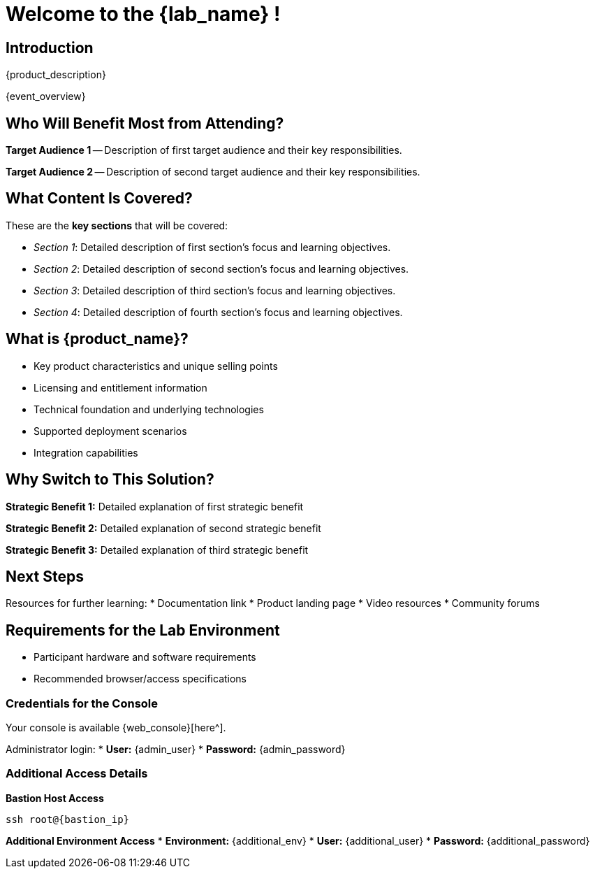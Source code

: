 = Welcome to the {lab_name} !

[%hardbreaks]
== Introduction
{product_description}

{event_overview}

== Who Will Benefit Most from Attending?

*Target Audience 1* -- Description of first target audience and their key responsibilities.

*Target Audience 2* -- Description of second target audience and their key responsibilities.

== What Content Is Covered?

These are the *key sections* that will be covered:

* _Section 1_: Detailed description of first section's focus and learning objectives.

* _Section 2_: Detailed description of second section's focus and learning objectives.

* _Section 3_: Detailed description of third section's focus and learning objectives.

* _Section 4_: Detailed description of fourth section's focus and learning objectives.

== What is {product_name}?

* Key product characteristics and unique selling points
* Licensing and entitlement information
* Technical foundation and underlying technologies
* Supported deployment scenarios
* Integration capabilities

== Why Switch to This Solution?

**Strategic Benefit 1:**
Detailed explanation of first strategic benefit

**Strategic Benefit 2:**
Detailed explanation of second strategic benefit

**Strategic Benefit 3:**
Detailed explanation of third strategic benefit

== Next Steps

Resources for further learning:
* Documentation link
* Product landing page
* Video resources
* Community forums

== Requirements for the Lab Environment

* Participant hardware and software requirements
* Recommended browser/access specifications

=== Credentials for the Console

Your console is available {web_console}[here^].

Administrator login:
* *User:* {admin_user} 
* *Password:* {admin_password}

=== Additional Access Details

*Bastion Host Access*
[source,sh,role=execute,subs="attributes"]
----
ssh root@{bastion_ip}
----

*Additional Environment Access*
* *Environment:* {additional_env}
* *User:* {additional_user}
* *Password:* {additional_password}
